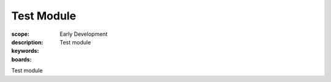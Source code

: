 Test Module
===========

:scope: Early Development
:description: Test module
:keywords: 
:boards:

Test module
